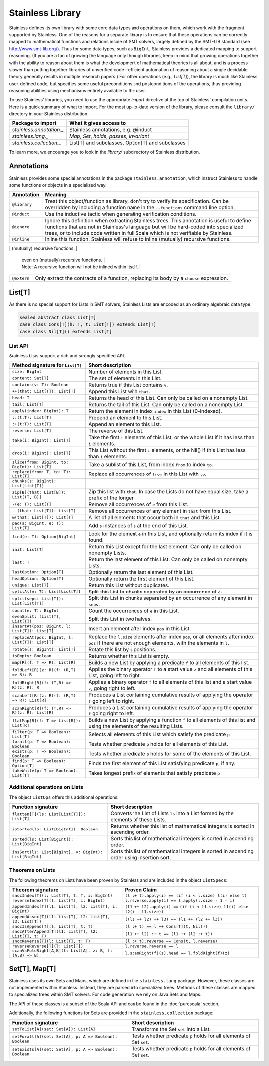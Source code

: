 .. _library:

Stainless Library
=================

Stainless defines its own library with some core data types and
operations on them, which work with the fragment supported
by Stainless. One of the reasons for a separate library is to
ensure that these operations can be correctly mapped to
mathematical functions and relations inside of SMT solvers,
largely defined by the SMT-LIB standard (see
http://www.smt-lib.org/). Thus for some data types, such as
``BigInt``, Stainless provides a dedicated mapping to support reasoning.
(If you are a fan
of growing the language only through libraries, keep in mind that
growing operations together with the ability to reason about them
is what the development of mathematical theories is all about, and
is a process slower than putting together
libraries of unverified code--efficient automation of reasoning about a
single decidable theory generally results in multiple research papers.)
For other operations (e.g., `List[T]`), the library
is much like Stainless user-defined code, but specifies some
useful preconditions and postconditions of the operations, thus
providing reasoning abilities using mechanisms entirely available
to the user.

To use Stainless' libraries, you need to use the appropriate
`import` directive at the top of Stainless' compilation units.
Here is a quick summary of what to import.
For the most up-to-date version of the library,
please consult the ``library/`` directory in your Stainless
distribution.

+--------------------------------+----------------------------------------------------+
| Package to import              | What it gives access to                            |
+================================+====================================================+
| `stainless.annotation._`       | Stainless annotations, e.g. @induct                |
+--------------------------------+----------------------------------------------------+
| `stainless.lang._`             | `Map`, `Set`, `holds`, `passes`, `invariant`       |
+--------------------------------+----------------------------------------------------+
| `stainless.collection._`       | List[T] and subclasses, Option[T] and subclasses   |
+--------------------------------+----------------------------------------------------+

To learn more, we encourage you to
look in the `library/` subdirectory of Stainless distribution.

Annotations
-----------

Stainless provides some special annotations in the package ``stainless.annotation``,
which instruct Stainless to handle some functions or objects in a specialized way.

+-------------------+----------------------------------------------------------------+
| Annotation        | Meaning                                                        |
+===================+================================================================+
| ``@library``      | Treat this object/function as library, don't try               |
|                   | to verify its specification. Can be overridden by              |
|                   | including a function name in the ``--functions``               |
|                   | command line option.                                           |
+-------------------+----------------------------------------------------------------+
| ``@induct``       | Use the inductive tactic when generating                       |
|                   | verification conditions.                                       |
+-------------------+----------------------------------------------------------------+
| ``@ignore``       | Ignore this definition when extracting Stainless trees.        |
|                   | This annotation is useful to define functions                  |
|                   | that are not in Stainless's language but will be               |
|                   | hard-coded into specialized trees, or to include               |
|                   | code written in full Scala which is not verifiable             |
|                   | by Stainless.                                                  |
+-------------------+----------------------------------------------------------------+
| ``@inline``       | Inline this function. Stainless will refuse to inline          |
|                   | (mutually) recursive functions.                                |
+-------------------+----------------------------------------------------------------+
| ``@inlineOnce``   | Inline this function but only once, which is allowed           |
                    | even on (mutually) recursive functions.                        |
                    | Note: A recursive function will not be inlined within itself.  |
+-------------------+----------------------------------------------------------------+
| ``@extern``       | Only extract the contracts of a function, replacing            |
|                   | its body by a ``choose`` expression.                           |
+-------------------+----------------------------------------------------------------+

List[T]
-------

As there is no special support for Lists in SMT solvers, Stainless Lists are encoded
as an ordinary algebraic data type:

.. code-block:: scala

  sealed abstract class List[T]
  case class Cons[T](h: T, t: List[T]) extends List[T]
  case class Nil[T]() extends List[T]


List API
********

Stainless Lists support a rich and strongly specified API.

+---------------------------------------------------+---------------------------------------------------+
| Method signature for ``List[T]``                  | Short description                                 |
+===================================================+===================================================+
| ``size: BigInt``                                  | Number of elements in this List.                  |
+---------------------------------------------------+---------------------------------------------------+
| ``content: Set[T]``                               | The set of elements in this List.                 |
+---------------------------------------------------+---------------------------------------------------+
| ``contains(v: T): Boolean``                       | Returns true if this List contains ``v``.         |
+---------------------------------------------------+---------------------------------------------------+
| ``++(that: List[T]): List[T]``                    | Append this List with ``that``.                   |
+---------------------------------------------------+---------------------------------------------------+
| ``head: T``                                       | Returns the head of this List. Can only be called |
|                                                   | on a nonempty List.                               |
+---------------------------------------------------+---------------------------------------------------+
| ``tail: List[T]``                                 | Returns the tail of this List. Can only be called |
|                                                   | on a nonempty List.                               |
+---------------------------------------------------+---------------------------------------------------+
| ``apply(index: BigInt): T``                       | Return the element in index ``index`` in this     |
|                                                   | List (0-indexed).                                 |
+---------------------------------------------------+---------------------------------------------------+
| ``::(t:T): List[T]``                              | Prepend an element to this List.                  |
+---------------------------------------------------+---------------------------------------------------+
| ``:+(t:T): List[T]``                              | Append an element to this List.                   |
+---------------------------------------------------+---------------------------------------------------+
| ``reverse: List[T]``                              | The reverse of this List.                         |
+---------------------------------------------------+---------------------------------------------------+
| ``take(i: BigInt): List[T]``                      | Take the first ``i`` elements of this List, or    |
|                                                   | the whole List if it has less than ``i`` elements.|
+---------------------------------------------------+---------------------------------------------------+
| ``drop(i: BigInt): List[T]``                      | This List without the first ``i`` elements,       |
|                                                   | or the Nil() if this List has less than ``i``     |
|                                                   | elements.                                         |
+---------------------------------------------------+---------------------------------------------------+
| ``slice(from: BigInt, to: BigInt): List[T]``      | Take a sublist of this List, from index ``from``  |
|                                                   | to index ``to``.                                  |
+---------------------------------------------------+---------------------------------------------------+
| ``replace(from: T, to: T): List[T]``              | Replace all occurrences of ``from`` in this List  |
|                                                   | with ``to``.                                      |
+---------------------------------------------------+---------------------------------------------------+
| ``chunks(s: BigInt): List[List[T]]``              |                                                   |
+---------------------------------------------------+---------------------------------------------------+
| ``zip[B](that: List[B]): List[(T, B)]``           | Zip this list with ``that``. In case the Lists    |
|                                                   | do not have equal size, take a prefix of the      |
|                                                   | longer.                                           |
+---------------------------------------------------+---------------------------------------------------+
| ``-(e: T): List[T]``                              | Remove all occurrences of ``e`` from this List.   |
+---------------------------------------------------+---------------------------------------------------+
| ``--(that: List[T]): List[T]``                    | Remove all occurrences of any element in ``that`` |
|                                                   | from this List.                                   |
+---------------------------------------------------+---------------------------------------------------+
| ``&(that: List[T]): List[T]``                     | A list of all elements that occur both in         |
|                                                   | ``that`` and this List.                           |
+---------------------------------------------------+---------------------------------------------------+
| ``pad(s: BigInt, e: T): List[T]``                 | Add ``s`` instances of ``e`` at the end of this   |
|                                                   | List.                                             |
+---------------------------------------------------+---------------------------------------------------+
| ``find(e: T): Option[BigInt]``                    | Look for the element ``e`` in this List, and      |
|                                                   | optionally return its index if it is found.       |
+---------------------------------------------------+---------------------------------------------------+
| ``init: List[T]``                                 | Return this List except for the last element.     |
|                                                   | Can only be called on nonempty Lists.             |
+---------------------------------------------------+---------------------------------------------------+
| ``last: T``                                       | Return the last element of this List.             |
|                                                   | Can only be called on nonempty Lists.             |
+---------------------------------------------------+---------------------------------------------------+
| ``lastOption: Option[T]``                         | Optionally return the last element of this List.  |
+---------------------------------------------------+---------------------------------------------------+
| ``headOption: Option[T]``                         | Optionally return the first element of this List. |
+---------------------------------------------------+---------------------------------------------------+
| ``unique: List[T]``                               | Return this List without duplicates.              |
+---------------------------------------------------+---------------------------------------------------+
| ``splitAt(e: T): List[List[T]]``                  | Split this List to chunks separated by an         |
|                                                   | occurrence of ``e``.                              |
+---------------------------------------------------+---------------------------------------------------+
| ``split(seps: List[T]): List[List[T]]``           | Split this List in chunks separated by an         |
|                                                   | occurrence of any element in ``seps``.            |
+---------------------------------------------------+---------------------------------------------------+
| ``count(e: T): BigInt``                           | Count the occurrences of ``e`` in this List.      |
+---------------------------------------------------+---------------------------------------------------+
| ``evenSplit: (List[T], List[T])``                 | Split this List in two halves.                    |
+---------------------------------------------------+---------------------------------------------------+
| ``insertAt(pos: BigInt, l: List[T]): List[T]``    | Insert an element after index ``pos`` in this     |
|                                                   | List.                                             |
+---------------------------------------------------+---------------------------------------------------+
| ``replaceAt(pos: BigInt, l: List[T]): List[T]``   | Replace the ``l.size`` elements after index       |
|                                                   | ``pos``, or all elements after index ``pos``      |
|                                                   | if there are not enough elements,                 |
|                                                   | with the elements in ``l``.                       |
+---------------------------------------------------+---------------------------------------------------+
| ``rotate(s: BigInt): List[T]``                    | Rotate this list by ``s`` positions.              |
+---------------------------------------------------+---------------------------------------------------+
| ``isEmpty: Boolean``                              | Returns whether this List is empty.               |
+---------------------------------------------------+---------------------------------------------------+
| ``map[R](f: T => R): List[R]``                    | Builds a new List by applying a predicate ``f``   |
|                                                   | to all elements of this list.                     |
+---------------------------------------------------+---------------------------------------------------+
| ``foldLeft[R](z: R)(f: (R,T) => R): R``           | Applies the binary operator ``f`` to a start value|
|                                                   | ``z`` and all elements of this List, going left   |
|                                                   | to right.                                         |
+---------------------------------------------------+---------------------------------------------------+
| ``foldRight[R](f: (T,R) => R)(z: R): R``          | Applies a binary operator ``f`` to all elements of|
|                                                   | this list and a start value ``z``, going right to |
|                                                   | left.                                             |
+---------------------------------------------------+---------------------------------------------------+
| ``scanLeft[R](z: R)(f: (R,T) => R): List[R]``     | Produces a List containing cumulative results     |
|                                                   | of applying the operator ``f`` going left to      |
|                                                   | right.                                            |
+---------------------------------------------------+---------------------------------------------------+
| ``scanRight[R](f: (T,R) => R)(z: R): List[R]``    | Produces a List containing cumulative results     |
|                                                   | of applying the operator ``f`` going right to     |
|                                                   | left.                                             |
+---------------------------------------------------+---------------------------------------------------+
| ``flatMap[R](f: T => List[R]): List[R]``          | Builds a new List by applying a function ``f``    |
|                                                   | to all elements of this list and using the        |
|                                                   | elements of the resulting Lists.                  |
+---------------------------------------------------+---------------------------------------------------+
| ``filter(p: T => Boolean): List[T]``              | Selects all elements of this List                 |
|                                                   | which satisfy the predicate ``p``                 |
+---------------------------------------------------+---------------------------------------------------+
| ``forall(p: T => Boolean): Boolean``              | Tests whether predicate ``p`` holds               |
|                                                   | for all elements of this List.                    |
+---------------------------------------------------+---------------------------------------------------+
| ``exists(p: T => Boolean): Boolean``              | Tests whether predicate ``p``  holds for some of  |
|                                                   | the elements of this List.                        |
+---------------------------------------------------+---------------------------------------------------+
| ``find(p: T => Boolean): Option[T]``              | Finds the first element of this List satisfying   |
|                                                   | predicate ``p``, if any.                          |
+---------------------------------------------------+---------------------------------------------------+
| ``takeWhile(p: T => Boolean): List[T]``           | Takes longest prefix of elements that satisfy     |
|                                                   | predicate ``p``                                   |
+---------------------------------------------------+---------------------------------------------------+

Additional operations on Lists
******************************

The object ``ListOps`` offers this additional operations:

+--------------------------------------------------------+---------------------------------------------------+
| Function signature                                     | Short description                                 |
+========================================================+===================================================+
| ``flatten[T](ls: List[List[T]]): List[T]``             | Converts the List of Lists ``ls`` into a List     |
|                                                        | formed by the elements of these Lists.            |
+--------------------------------------------------------+---------------------------------------------------+
| ``isSorted(ls: List[BigInt]): Boolean``                | Returns whether this list of mathematical integers|
|                                                        | is sorted in ascending order.                     |
+--------------------------------------------------------+---------------------------------------------------+
| ``sorted(ls: List[BigInt]): List[BigInt]``             | Sorts this list of mathematical integers          |
|                                                        | is sorted in ascending order.                     |
+--------------------------------------------------------+---------------------------------------------------+
| ``insSort(ls: List[BigInt], v: BigInt): List[BigInt]`` | Sorts this list of mathematical integers          |
|                                                        | is sorted in ascending order using insertion sort.|
+--------------------------------------------------------+---------------------------------------------------+

Theorems on Lists
*****************

The following theorems on Lists have been proven by Stainless and are included
in the object ``ListSpecs``:

+---------------------------------------------------------------+--------------------------------------------------------+
| Theorem signature                                             | Proven Claim                                           |
+===============================================================+========================================================+
| ``snocIndex[T](l: List[T], t: T, i: BigInt)``                 | ``(l :+ t).apply(i) == (if (i < l.size) l(i) else t)`` |
+---------------------------------------------------------------+--------------------------------------------------------+
| ``reverseIndex[T](l: List[T], i: BigInt)``                    | ``l.reverse.apply(i) == l.apply(l.size - 1 - i)``      |
+---------------------------------------------------------------+--------------------------------------------------------+
| ``appendIndex[T](l1: List[T], l2: List[T], i: BigInt)``       | ``(l1 ++ l2).apply(i) ==``                             |
|                                                               | ``(if (i < l1.size) l1(i) else l2(i - l1.size))``      |
+---------------------------------------------------------------+--------------------------------------------------------+
| ``appendAssoc[T](l1: List[T], l2: List[T], l3: List[T])``     | ``((l1 ++ l2) ++ l3) == (l1 ++ (l2 ++ l3))``           |
+---------------------------------------------------------------+--------------------------------------------------------+
| ``snocIsAppend[T](l: List[T], t: T)``                         | ``(l :+ t) == l ++ Cons[T](t, Nil())``                 |
+---------------------------------------------------------------+--------------------------------------------------------+
| ``snocAfterAppend[T](l1: List[T], l2: List[T], t: T)``        | ``(l1 ++ l2) :+ t == (l1 ++ (l2 :+ t))``               |
+---------------------------------------------------------------+--------------------------------------------------------+
| ``snocReverse[T](l: List[T], t: T)``                          | ``(l :+ t).reverse == Cons(t, l.reverse)``             |
+---------------------------------------------------------------+--------------------------------------------------------+
| ``reverseReverse[T](l: List[T])``                             | ``l.reverse.reverse == l``                             |
+---------------------------------------------------------------+--------------------------------------------------------+
| ``scanVsFoldRight[A,B](l: List[A], z: B, f: (A,B) => B)``     | ``l.scanRight(f)(z).head == l.foldRight(f)(z)``        |
+---------------------------------------------------------------+--------------------------------------------------------+

Set[T], Map[T]
--------------

Stainless uses its own Sets and Maps, which are defined in the ``stainless.lang`` package.
However, these classes are not implemented within Stainless.
Instead, they are parsed into specialized trees.
Methods of these classes are mapped to specialized trees within SMT solvers.
For code generation, we rely on Java Sets and Maps.

The API of these classes is a subset of the Scala API and can be found
in the :doc:`purescala` section.

Additionally, the following functions for Sets are provided in the
``stainless.collection`` package:


+-----------------------------------------------------------+-------------------------------------------+
| Function signature                                        | Short description                         |
+===========================================================+===========================================+
| ``setToList[A](set: Set[A]): List[A]``                    | Transforms the Set ``set`` into a List.   |
+-----------------------------------------------------------+-------------------------------------------+
| ``setForall[A](set: Set[A], p: A => Boolean): Boolean``   | Tests whether predicate ``p`` holds       |
|                                                           | for all elements of Set ``set``.          |
+-----------------------------------------------------------+-------------------------------------------+
| ``setExists[A](set: Set[A], p: A => Boolean): Boolean``   | Tests whether predicate ``p`` holds       |
|                                                           | for all elements of Set ``set``.          |
+-----------------------------------------------------------+-------------------------------------------+

